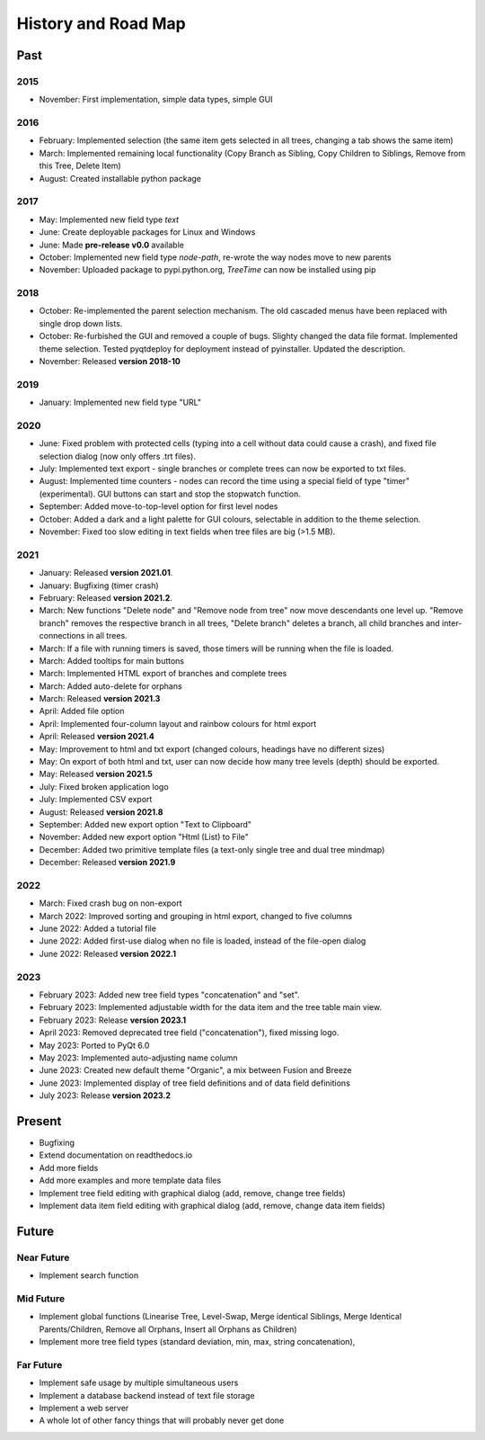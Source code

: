History and Road Map
====================

Past
----

2015
^^^^

* November: First implementation, simple data types, simple GUI

2016
^^^^

* February: Implemented selection (the same item gets selected in all trees, changing a tab shows the same item)
* March: Implemented remaining local functionality (Copy Branch as Sibling, Copy Children to Siblings, Remove from this Tree, Delete Item)
* August: Created installable python package

2017
^^^^

* May: Implemented new field type *text*
* June: Create deployable packages for Linux and Windows
* June: Made **pre-release v0.0** available
* October: Implemented new field type *node-path*, re-wrote the way nodes move to new parents
* November: Uploaded package to pypi.python.org, *TreeTime* can now be installed using pip

2018
^^^^

* October: Re-implemented the parent selection mechanism. The old cascaded menus have been replaced with single drop down lists.
* October: Re-furbished the GUI and removed a couple of bugs. Slighty changed the data file format. Implemented theme selection. Tested pyqtdeploy for deployment instead of pyinstaller. Updated the description.
* November: Released **version 2018-10**

2019
^^^^

* January: Implemented new field type "URL"

2020
^^^^

* June: Fixed problem with protected cells (typing into a cell without data could cause a crash), and fixed file selection dialog (now only offers .trt files).
* July: Implemented text export - single branches or complete trees can now be exported to txt files.
* August: Implemented time counters - nodes can record the time using a special field of type "timer" (experimental). GUI buttons can start and stop the stopwatch function.
* September: Added move-to-top-level option for first level nodes
* October: Added a dark and a light palette for GUI colours, selectable in addition to the theme selection.
* November: Fixed too slow editing in text fields when tree files are big (>1.5 MB).

2021
^^^^

* January: Released **version 2021.01**.
* January: Bugfixing (timer crash)
* February: Released **version 2021.2**.
* March: New functions "Delete node" and "Remove node from tree" now move descendants one level up.
  "Remove branch" removes the respective branch in all trees, "Delete branch" deletes a
  branch, all child branches and inter-connections in all trees.
* March: If a file with running timers is saved, those timers will be running when the file is loaded.
* March: Added tooltips for main buttons
* March: Implemented HTML export of branches and complete trees
* March: Added auto-delete for orphans
* March: Released **version 2021.3**
* April: Added file option
* April: Implemented four-column layout and rainbow colours for html export
* April: Released **version 2021.4**
* May: Improvement to html and txt export (changed colours, headings have no different sizes)
* May: On export of both html and txt, user can now decide how many tree levels (depth) should be exported.
* May: Released **version 2021.5**
* July: Fixed broken application logo
* July: Implemented CSV export
* August: Released **version 2021.8**
* September: Added new export option "Text to Clipboard"
* November: Added new export option "Html (List) to File"
* December: Added two primitive template files (a text-only single tree and dual tree mindmap)
* December: Released **version 2021.9**

2022
^^^^

* March: Fixed crash bug on non-export
* March 2022: Improved sorting and grouping in html export, changed to five columns
* June 2022: Added a tutorial file
* June 2022: Added first-use dialog when no file is loaded, instead of the file-open dialog
* June 2022: Released **version 2022.1**

2023
^^^^

* February 2023: Added new tree field types "concatenation" and "set".
* February 2023: Implemented adjustable width for the data item and the tree table main view.
* February 2023: Release **version 2023.1**
* April 2023: Removed deprecated tree field ("concatenation"), fixed missing logo.
* May 2023: Ported to PyQt 6.0
* May 2023: Implemented auto-adjusting name column
* June 2023: Created new default theme "Organic", a mix between Fusion and Breeze
* June 2023: Implemented display of tree field definitions and of data field definitions
* July 2023: Release **version 2023.2**

Present
-------

* Bugfixing
* Extend documentation on readthedocs.io
* Add more fields
* Add more examples and more template data files
* Implement tree field editing with graphical dialog (add, remove, change tree fields)
* Implement data item field editing with graphical dialog (add, remove, change data item fields)

Future
------

Near Future
^^^^^^^^^^^

* Implement search function

Mid Future
^^^^^^^^^^

* Implement global functions (Linearise Tree, Level-Swap, Merge identical Siblings, Merge Identical Parents/Children, Remove all Orphans, Insert all Orphans as Children)
* Implement more tree field types (standard deviation, min, max, string concatenation),

Far Future
^^^^^^^^^^

* Implement safe usage by multiple simultaneous users
* Implement a database backend instead of text file storage
* Implement a web server
* A whole lot of other fancy things that will probably never get done

